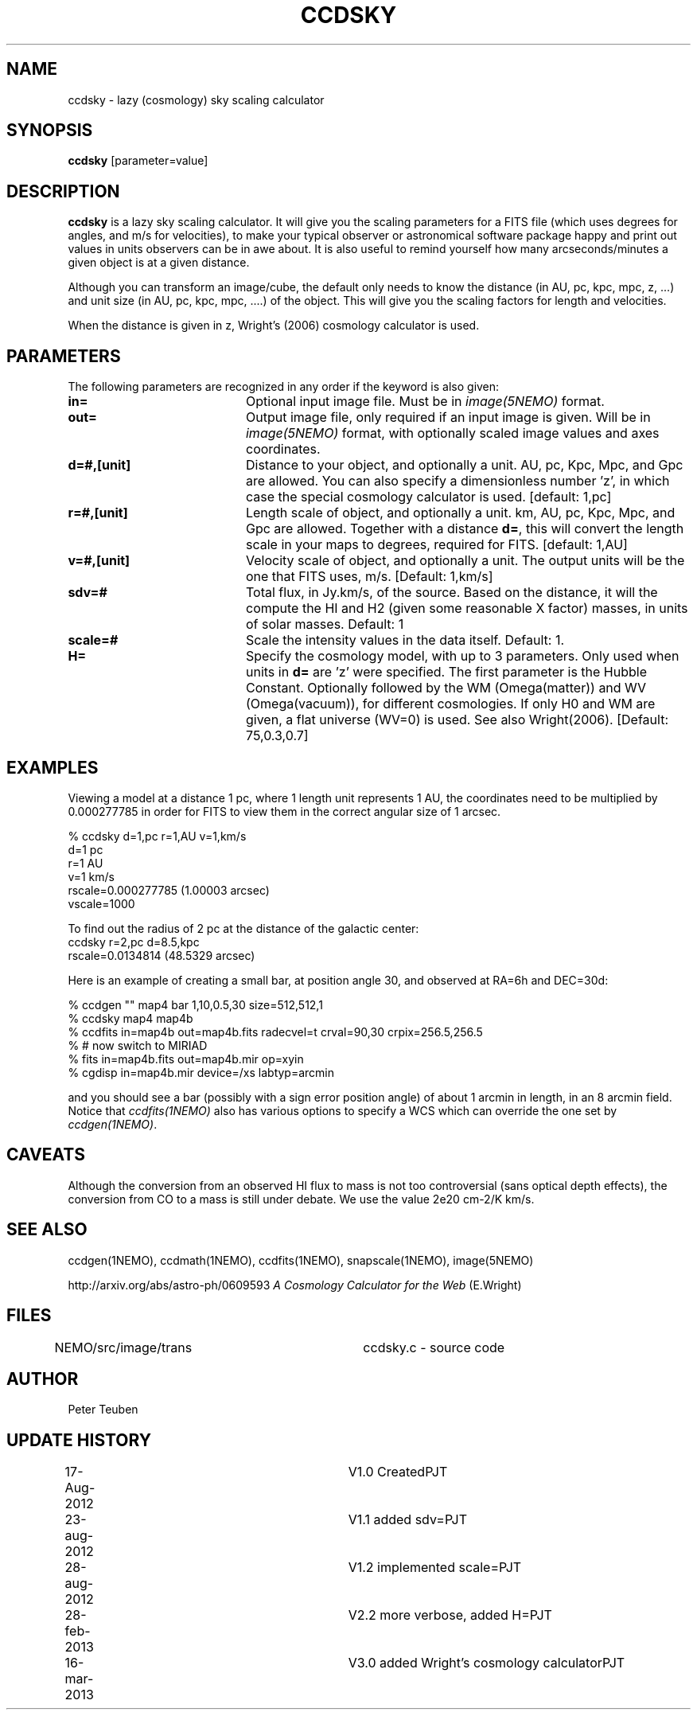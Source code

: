 .TH CCDSKY 1NEMO "16 March 2013"
.SH NAME
ccdsky \- lazy (cosmology) sky scaling calculator
.SH SYNOPSIS
\fBccdsky\fP [parameter=value]
.SH DESCRIPTION
\fBccdsky\fP is a lazy sky scaling calculator. It will give you the scaling parameters
for a FITS file (which uses degrees for angles, and m/s for velocities), to make
your typical observer or astronomical software package happy and print out values 
in units observers can be in awe about. It is also useful to remind yourself
how many arcseconds/minutes a given object is at a given distance.
.PP
Although you can transform an image/cube, the default only needs to know the
distance (in AU, pc, kpc, mpc, z, ...) and unit size (in AU, pc, kpc, mpc, ....) of
the object. This will give you the scaling factors for length and velocities.
.PP 
When the distance is given in z, Wright's (2006) cosmology calculator is used.
.SH PARAMETERS
The following parameters are recognized in any order if the keyword
is also given:
.TP 20
\fBin=\fP
Optional input image file. Must be in \fIimage(5NEMO)\fP format.
.TP
\fBout=\fP
Output image file, only required if an input image is given. 
Will be in  \fIimage(5NEMO)\fP format, with optionally scaled image values and
axes coordinates.
.TP
\fBd=#,[unit]\fP
Distance to your object, and optionally a unit.  
AU, pc, Kpc, Mpc, and Gpc are allowed. You can also specify a dimensionless
number 'z', in which case the special cosmology calculator is used. 
[default: 1,pc]    
.TP
\fBr=#,[unit]\fP
Length scale of object, and optionally a unit.
km, AU, pc, Kpc, Mpc, and Gpc are allowed. 
Together with a distance \fBd=\fP, this
will convert the length scale in your maps to degrees, required for FITS.
[default: 1,AU]   
.TP
\fBv=#,[unit]\fP
Velocity scale of object, and optionally a unit. The output units will be
the one that FITS uses, m/s.
[Default: 1,km/s]   
.TP
\fBsdv=#\fP
Total flux, in Jy.km/s, of the source. Based on the distance, it will
the compute the HI and H2 (given some reasonable X factor) masses, in
units of solar masses. Default: 1
.TP
\fBscale=#\fP
Scale the intensity values in the data itself. Default: 1.
.TP
\fBH=\fP
Specify the cosmology model, with up to 3 parameters. Only used
when units in \fBd=\fP are 'z' were specified.
The first parameter is the Hubble Constant.
Optionally followed by the WM (Omega(matter)) and WV (Omega(vacuum)),
for different cosmologies. If only H0 and WM are given,
a flat universe (WV=0) is used. See also Wright(2006).
[Default:  75,0.3,0.7]
.SH EXAMPLES
Viewing a model at a distance 1 pc, where 1 length unit represents 1 AU,
the coordinates need to be multiplied by 0.000277785 in order for FITS
to view them in the correct angular size of 1 arcsec. 
.nf

% ccdsky d=1,pc r=1,AU v=1,km/s
d=1 pc
r=1 AU
v=1 km/s
rscale=0.000277785  (1.00003 arcsec)
vscale=1000

.fi

To find out the radius of 2 pc at the distance of the galactic center:
.nf
ccdsky r=2,pc d=8.5,kpc
rscale=0.0134814  (48.5329 arcsec)

.fi

Here is an example of creating a small bar, at position angle 30, and
observed at RA=6h and DEC=30d:
.nf

% ccdgen "" map4 bar 1,10,0.5,30 size=512,512,1 
% ccdsky map4 map4b
% ccdfits in=map4b out=map4b.fits radecvel=t crval=90,30 crpix=256.5,256.5
% # now switch to MIRIAD
% fits in=map4b.fits out=map4b.mir op=xyin
% cgdisp in=map4b.mir device=/xs labtyp=arcmin

.fi
and you should see a bar (possibly with a sign error position angle)
of about 1 arcmin in length, in an 8 arcmin field. Notice that
\fIccdfits(1NEMO)\fP also has various options to specify a WCS
which can override the one set by \fIccdgen(1NEMO)\fP.
.SH CAVEATS
Although the conversion from an observed HI flux to mass is not
too controversial (sans optical depth effects), the conversion 
from CO to a mass is still under debate. We use the value
2e20 cm-2/K km/s.
.SH SEE ALSO
ccdgen(1NEMO), ccdmath(1NEMO), ccdfits(1NEMO), snapscale(1NEMO), image(5NEMO)
.PP
http://arxiv.org/abs/astro-ph/0609593  \fIA Cosmology Calculator for the Web\fP (E.Wright)
.SH FILES
NEMO/src/image/trans	ccdsky.c - source code
.SH AUTHOR
Peter Teuben
.SH UPDATE HISTORY
.nf
.ta +0.5i +3.0i
17-Aug-2012	V1.0 Created		PJT
23-aug-2012	V1.1 added sdv=		PJT
28-aug-2012	V1.2 implemented scale=	PJT
28-feb-2013	V2.2 more verbose, added H=	PJT
16-mar-2013	V3.0 added Wright's cosmology calculator	PJT
.fi
